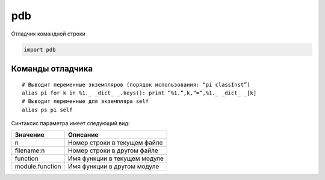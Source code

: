 .. py:module:: pdb

pdb
===

Отладчик командной строки

.. code-block:: py

    import pdb


.. py:method:: run(statement [, globals [, locals]])
    
    Выполняет строку statement под управлением отладчика. Приглашение к вводу отладчика появляется непосредственно перед выполнением какого-либо программного кода. Ввод команды ‘continue’ инициирует выполнение этого кода. Аргументы globals и locals определяют глобальное и локаль ное пространство имен соответственно, в котором будет выполняться про граммный код.

.. py:method:: runeval(expression [, globals [, locals]])

    Вычисляет выражение в строке expression под управлением отладчика. Приглашение к вводу отладчика появляется непосредственно перед выполнением какого-либо программного кода, поэтому чтобы вычислить значение выражения, необходимо ввести команду ‘continue’, которая запустит функцию run(). В случае успеха возвращается значение выражения.

.. py:method:: runcall(function [, argument, ...])

    Вызовет функцию function под управлением отладчика. Аргумент function должен быть вызываемым объектом. Дополнительные аргументы передаются функции function. Приглашение к вводу отладчика появляется непосредственно перед выполнением какого-либо программного кода. По завершении возвращается значение функции function.

.. py:method:: set_trace()

    Запускает отладчик в точке вызова этой функции. 

    Может использоваться для создания точек останова в интересующих местах программы.

    .. code-block:: py

        pdb.set_trace()


.. py:method:: post_mortem(traceback)

    Запускает поставарийную отладку с использованием объекта traceback, содержащего трассировочную информацию. Объект traceback обычно можно получить с помощью такой функции, как sys.exc_info().

.. py:method:: pm()

    Переходит в режим поставарийной отладки с использованием объекта traceback, сгенерированного последним исключением.

Команды отладчика
-----------------

.. py:function:: a(rgs)  

    Выводит список аргументов текущей функции.
    
.. py:function:: alias [name [command]]

    Создает псевдоним name для команды command. Подстроки, такие как ‘%1’,’%2’ и так далее, в строке command замещаются значениями параметров, которые указываются при вводе псевдонима. Подстрока ‘%*’ соответствует всему списку параметров. Если значение command не задано, выводится текущее определение псевдонима. Псевдонимы допускается вкладывать друг в друга и они могут содержать все, что допускается вводить в приглашении Pdb.

::

    # Выводит переменные экземпляров (порядок использования: “pi classInst”)
    alias pi for k in %1._ _dict_ _.keys(): print “%1.”,k,”=”,%1._ _dict_ _[k]
    # Выводит переменные для экземпляра self
    alias ps pi self

.. py:function:: b(reak) [loc [, condition]]

    Устанавливает точку останова в местоположении loc. Значением loc может быть либо имя файла и номер строки, либо имя функции в модуле. 

Синтаксис параметра имеет следующий вид:

=============== ========
Значение        Описание
=============== ========
n               Номер строки в текущем файле
filename:n      Номер строки в другом файле
function        Имя функции в текущем модуле
module.function Имя функции в другом модуле
=============== ========

.. py:function:: cl(ear) [bpnumber [bpnumber ...]]

    Сбрасывает точки останова с указанными номерами bpnumber. Если номера не указываются, команда сбросит все точки останова.

.. py:function:: commands [bpnumber]

    Определяет последовательность команд отладчика для автоматического выполнения по достижении точки останова bpnumber. Если необходимо указать несколько команд, их можно ввести в нескольких строках и использовать слово end, как признак конца последовательности. Если включить в последовательность команду continue, после встречи точки останова выполнение программы будет продолжено автоматически. Если параметр bpnumber не задан, команда commands применяется к последней установленной точке останова.

.. py:function:: condition bpnumber [condition]

    Добавляет условие condition к точке останова bpnumber. Параметр condition – это выражение, значение которого должно оцениваться как истинное, что-бы произошел останов в данной точке. Отсутствие параметра condition приводит к сбросу всех условий, установленных ранее.

.. py:function:: c(ont(inue))

    Возобновляет выполнение программы, пока не будет встречена следующая точка останова.

.. py:function:: disable [bpnumber [bpnumber ...]]

    Деактивирует указанные точки останова. В отличие от команды clear, после команды disable имеется возможность вновь активировать эти точки останова.

.. py:function:: d(own)

    Перемещает текущий кадр стека на один уровень вниз в стеке трассировки.

.. py:function:: enable [bpnumber [bpnumber ...]]

    Активирует указанные точки останова.

.. py:function:: h(elp) [command]

    Выводит список доступных команд. Если указана команда command, возвращает справочную информацию по этой команде.

.. py:function:: ignore bpnumber [count]

    Деактивирует точку останова на count проходов.

.. py:function:: j(ump) lineno

    Выполняет переход к следующей строке. Может использоваться только для перехода между инструкциями в одном кадре стека. Кроме того, не позволяет выполнить переход внутрь некоторых инструкций, например в середину цикла.

.. py:function:: l(ist) [first [, last]]

    Выводит листинг исходного программного кода. При использовании без аргументов эта команда выведет 11 строк, окружающих текущую строку (5 строк до и 5 строк после). 

    При использовании с единственным аргументом она выведет 11 строк, начиная с указанной строки. 

    При использовании с двумя аргументами – выведет строки из указанного диапазона. 

    Если зна чение параметра `last` меньше значения параметра `first`, оно будет интерпретироваться, как счетчик строк.
    

.. py:function:: n(ext)
    
    Выполняет инструкции до следующей строки в текущей функции. Если в текущей строке присутствуют вызовы других функций, они не учитываются.

.. py:function:: p expression

    Вычисляет значение выражения expression в текущем контексте и выводит его.

    .. code-block:: py

        (Pdb) p 1+1
        2
        (Pdb)


.. py:function:: pp expression
    
    То же, что и команда p, но результат форматируется с использованием модуля pprint.

.. py:function:: q(uit)

    Выход из отладчика.

.. py:function:: r(eturn)

    Выполняет инструкции до момента выхода из текущей функции.

.. py:function:: run [args]

    Перезапускает программу с аргументами командной строки args, которые записываются в переменную sys.argv. Все точки останова и другие настройки отладчика сохраняются.

.. py:function:: s(tep)

    Выполняет одну строку исходного программного кода и останавливает выполнение внутри вызываемых функций.

.. py:function:: tbreak [loc [, condition]]
    
    Устанавливает временную точку останова, которая удаляется после первого срабатывания.

.. py:function:: u(p)

    Перемещает текущий кадр стека на один уровень вверх в стеке трассировки.

.. py:function:: unalias name

    Удаляет указанный псевдоним.

.. py:function:: until

    Продолжает выполнение программы, пока поток выполнения не покинет текущий кадр стека или пока не будет достигнута строка с номером, больше чем у текущей. Например, если останов произошел в последней строке тела цикла, команда until продолжит выполнение всех инструкций, составляющих цикл, пока он не завершится.

.. py:function:: w(here)

    Выведет трассировку стека.